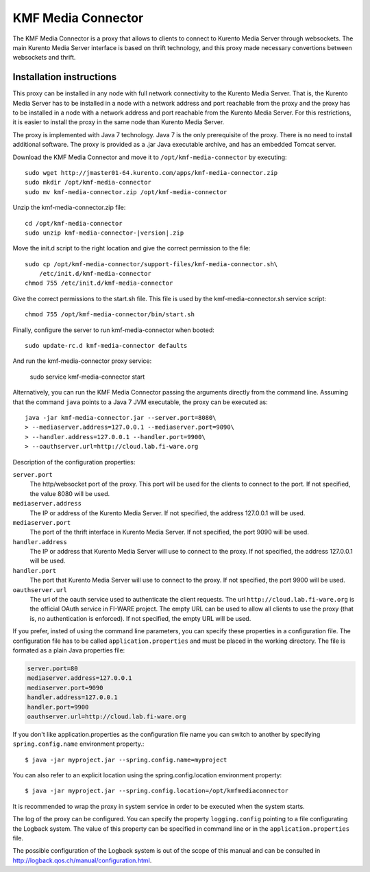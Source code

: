 KMF Media Connector
===================

.. highlight:: console

The KMF Media Connector is a proxy that allows to clients to connect to
Kurento Media Server through websockets. The main Kurento Media Server
interface is based on thrift technology, and this proxy made necessary
convertions between websockets and thrift.

Installation instructions
-------------------------

This proxy can be installed in any node with full network connectivity
to the Kurento Media Server. That is, the Kurento Media Server has to be
installed in a node with a network address and port reachable from the
proxy and the proxy has to be installed in a node with a network address
and port reachable from the Kurento Media Server. For this restrictions,
it is easier to install the proxy in the same node than Kurento Media Server.

The proxy is implemented with Java 7 technology. Java 7 is the only
prerequisite of the proxy. There is no need to install additional software.
The proxy is provided as a .jar Java executable archive, and has an embedded
Tomcat server.

Download the KMF Media Connector and move it to
``/opt/kmf-media-connector`` by executing::

    sudo wget http://jmaster01-64.kurento.com/apps/kmf-media-connector.zip
    sudo mkdir /opt/kmf-media-connector
    sudo mv kmf-media-connector.zip /opt/kmf-media-connector

Unzip the kmf-media-connector.zip file::

    cd /opt/kmf-media-connector
    sudo unzip kmf-media-connector-|version|.zip

Move the init.d script to the right location and give the correct permission
to the file::

    sudo cp /opt/kmf-media-connector/support-files/kmf-media-connector.sh\
        /etc/init.d/kmf-media-connector
    chmod 755 /etc/init.d/kmf-media-connector

Give the correct permissions to the start.sh file. This file is used by the
kmf-media-connector.sh service script::

    chmod 755 /opt/kmf-media-connector/bin/start.sh

Finally, configure the server to run kmf-media-connector when booted::

    sudo update-rc.d kmf-media-connector defaults

And run the kmf-media-connector proxy service:

    sudo service kmf-media-connector start

Alternatively, you can run the KMF Media Connector passing the arguments
directly from the command line. Assuming that the command ``java`` points
to a Java 7 JVM executable, the proxy can be executed as::

    java -jar kmf-media-connector.jar --server.port=8080\
    > --mediaserver.address=127.0.0.1 --mediaserver.port=9090\
    > --handler.address=127.0.0.1 --handler.port=9900\
    > --oauthserver.url=http://cloud.lab.fi-ware.org 

Description of the configuration properties:

``server.port``
    The http/websocket port of the proxy. This port will be
    used for the clients to connect to the port. If not specified, the
    value 8080 will be used.

``mediaserver.address``
    The IP or address of the Kurento Media Server.
    If not specified, the address 127.0.0.1 will be used.

``mediaserver.port``
    The port of the thrift interface in Kurento Media Server.
    If not specified, the port 9090 will be used.

``handler.address``
    The IP or address that Kurento Media Server will use to connect
    to the proxy. If not specified, the address 127.0.0.1 will be used.

``handler.port``
    The port that Kurento Media Server will use to connect to the proxy.
    If not specified, the port 9900 will be used.

``oauthserver.url``
    The url of the oauth service used to authenticate the client requests.
    The url ``http://cloud.lab.fi-ware.org`` is the official OAuth service
    in FI-WARE project. The empty URL can be used to allow all clients to
    use the proxy (that is, no authentication is enforced). If not specified,
    the empty URL will be used.

If you prefer, insted of using the command line parameters, you can specify
these properties in a configuration file. The configuration file has to
be called ``application.properties`` and must be placed in the working
directory. The file is formated as a plain Java properties file:

.. sourcecode:: properties

    server.port=80
    mediaserver.address=127.0.0.1
    mediaserver.port=9090
    handler.address=127.0.0.1
    handler.port=9900
    oauthserver.url=http://cloud.lab.fi-ware.org

If you don't like application.properties as the configuration file name
you can switch to another by specifying ``spring.config.name`` environment
property.::

    $ java -jar myproject.jar --spring.config.name=myproject

You can also refer to an explicit location using the spring.config.location
environment property::

    $ java -jar myproject.jar --spring.config.location=/opt/kmfmediaconnector

It is recommended to wrap the proxy in system service in order to be
executed when the system starts. 

The log of the proxy can be configured. You can specify the property
``logging.config`` pointing to a file configurating the Logback system.
The value of this property can be specified in command line or in the
``application.properties`` file. 

The possible configuration of the Logback system is out of the scope of
this manual and can be consulted in
http://logback.qos.ch/manual/configuration.html.
